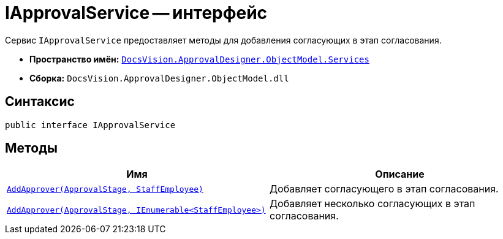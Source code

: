 = IApprovalService -- интерфейс

Сервис `IApprovalService` предоставляет методы для добавления согласующих в этап согласования.

* *Пространство имён:* `xref:api/DocsVision/ApprovalDesigner/ObjectModel/Services/Services_NS.adoc[DocsVision.ApprovalDesigner.ObjectModel.Services]`
* *Сборка:* `DocsVision.ApprovalDesigner.ObjectModel.dll`

== Синтаксис

[source,csharp]
----
public interface IApprovalService
----

== Методы

[cols=",",options="header"]
|===
|Имя |Описание
|`xref:api/DocsVision/ApprovalDesigner/ObjectModel/Services/IApprovalService.AddApprover_MT.adoc[AddApprover(ApprovalStage, StaffEmployee)]` |Добавляет согласующего в этап согласования.
|`xref:api/DocsVision/ApprovalDesigner/ObjectModel/Services/IApprovalService.AddApprovers_MT.adoc[AddApprover(ApprovalStage, IEnumerable<StaffEmployee>)]` |Добавляет несколько согласующих в этап согласования.
|===
